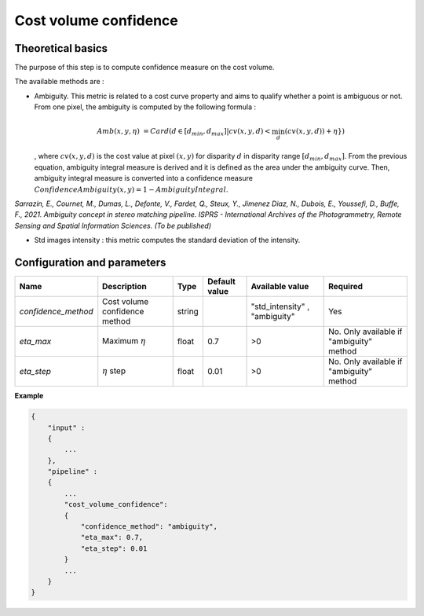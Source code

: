 .. _cost_volume_confidence:

Cost volume confidence
======================

Theoretical basics
------------------

The purpose of this step is to compute confidence measure on the cost volume.

The available methods are :

- Ambiguity. This metric is related to a cost curve property and aims to qualify whether a point is ambiguous or not.
  From one pixel, the ambiguity is computed by the following formula :

    .. math::

       Amb(x,y,\eta) &= Card(d \in [d_min,d_max] | cv(x,y,d) < \min_{d}(cv(x,y,d)) +\eta \})

  , where :math:`cv(x,y,d)` is the cost value at pixel :math:`(x,y)` for disparity :math:`d` in disparity range :math:`[d_{min},d_{max}]`.
  From the previous equation, ambiguity integral measure is derived and it is defined as the area under the ambiguity curve. Then, ambiguity integral measure
  is converted into a confidence measure :math:`Confidence Ambiguity(x,y) = 1 - Ambiguity Integral`.

*Sarrazin, E., Cournet, M., Dumas, L., Defonte, V., Fardet, Q., Steux, Y., Jimenez Diaz, N., Dubois, E., Youssefi, D., Buffe, F., 2021. Ambiguity concept in stereo matching pipeline.
ISPRS - International Archives of the Photogrammetry, Remote Sensing and Spatial Information Sciences. (To be published)*

- Std images intensity : this metric computes the standard deviation of the intensity.


Configuration and parameters
----------------------------

+--------------------------+-----------------------------------------------+--------+---------------+--------------------------------+------------------------------------------+
| Name                     | Description                                   | Type   | Default value | Available value                | Required                                 |
+==========================+===============================================+========+===============+================================+==========================================+
| *confidence_method*      | Cost volume confidence method                 | string |               | "std_intensity" , "ambiguity"  | Yes                                      |
+--------------------------+-----------------------------------------------+--------+---------------+--------------------------------+------------------------------------------+
| *eta_max*                | Maximum :math:`\eta`                          | float  | 0.7           | >0                             | No. Only available if "ambiguity" method |
+--------------------------+-----------------------------------------------+--------+---------------+--------------------------------+------------------------------------------+
| *eta_step*               | :math:`\eta` step                             | float  | 0.01          | >0                             | No. Only available if "ambiguity" method |
+--------------------------+-----------------------------------------------+--------+---------------+--------------------------------+------------------------------------------+


**Example**

.. sourcecode:: text

    {
        "input" :
        {
            ...
        },
        "pipeline" :
        {
            ...
            "cost_volume_confidence":
            {
                "confidence_method": "ambiguity",
                "eta_max": 0.7,
                "eta_step": 0.01
            }
            ...
        }
    }
